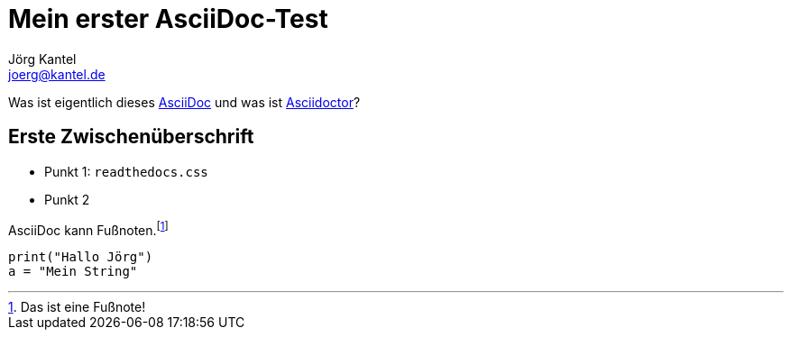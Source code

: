 = Mein erster AsciiDoc-Test
Jörg Kantel <joerg@kantel.de>

Was ist eigentlich dieses http://cognitiones.kantel-chaos-team.de/produktivitaet/asciidoc.html[AsciiDoc] und was ist http://cognitiones.kantel-chaos-team.de/produktivitaet/asciidoctor.html[Asciidoctor]?

== Erste Zwischenüberschrift

* Punkt 1: `readthedocs.css`
* Punkt 2

AsciiDoc kann Fußnoten.footnote:[Das ist eine Fußnote!]

[source, python]
print("Hallo Jörg")
a = "Mein String"